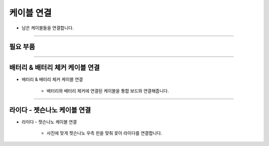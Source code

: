 케이블 연결
==================

- 남은 케이블들을 연결합니다.

--------------------------------------------------------

필요 부품
^^^^^^^^^^^^^^^^^^^^^^^^^^

.. thumbnail:: /_images/education/cable5.png
      :width: 500
      :height: 300

.. raw:: html

-----------------------------------------

배터리 & 배터리 체커 케이블 연결
^^^^^^^^^^^^^^^^^^^^^^^^^^

.. thumbnail:: /_images/education/cable6.PNG
      :width: 500
      :height: 300

.. raw:: html

* 배터리 & 배터리 체커 케이블 연결

      - 배터리와 배터리 체커에 연결된 케이블을 통합 보드와 연결해줍니다.

-----------------------------------------

라이다 - 젯슨나노 케이블 연결
^^^^^^^^^^^^^^^^^^^^^^^^^^

.. thumbnail:: /_images/education/cable7.PNG
      :width: 800
      :height: 500

.. raw:: html

* 라이다 - 젯슨나노 케이블 연결

      - 사진에 맞게 젯슨나노 우측 핀을 맞춰 꽂아 라이다를 연결합니다.



